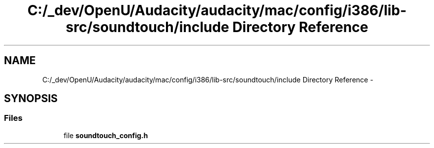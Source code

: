 .TH "C:/_dev/OpenU/Audacity/audacity/mac/config/i386/lib-src/soundtouch/include Directory Reference" 3 "Thu Apr 28 2016" "Audacity" \" -*- nroff -*-
.ad l
.nh
.SH NAME
C:/_dev/OpenU/Audacity/audacity/mac/config/i386/lib-src/soundtouch/include Directory Reference \- 
.SH SYNOPSIS
.br
.PP
.SS "Files"

.in +1c
.ti -1c
.RI "file \fBsoundtouch_config\&.h\fP"
.br
.in -1c
